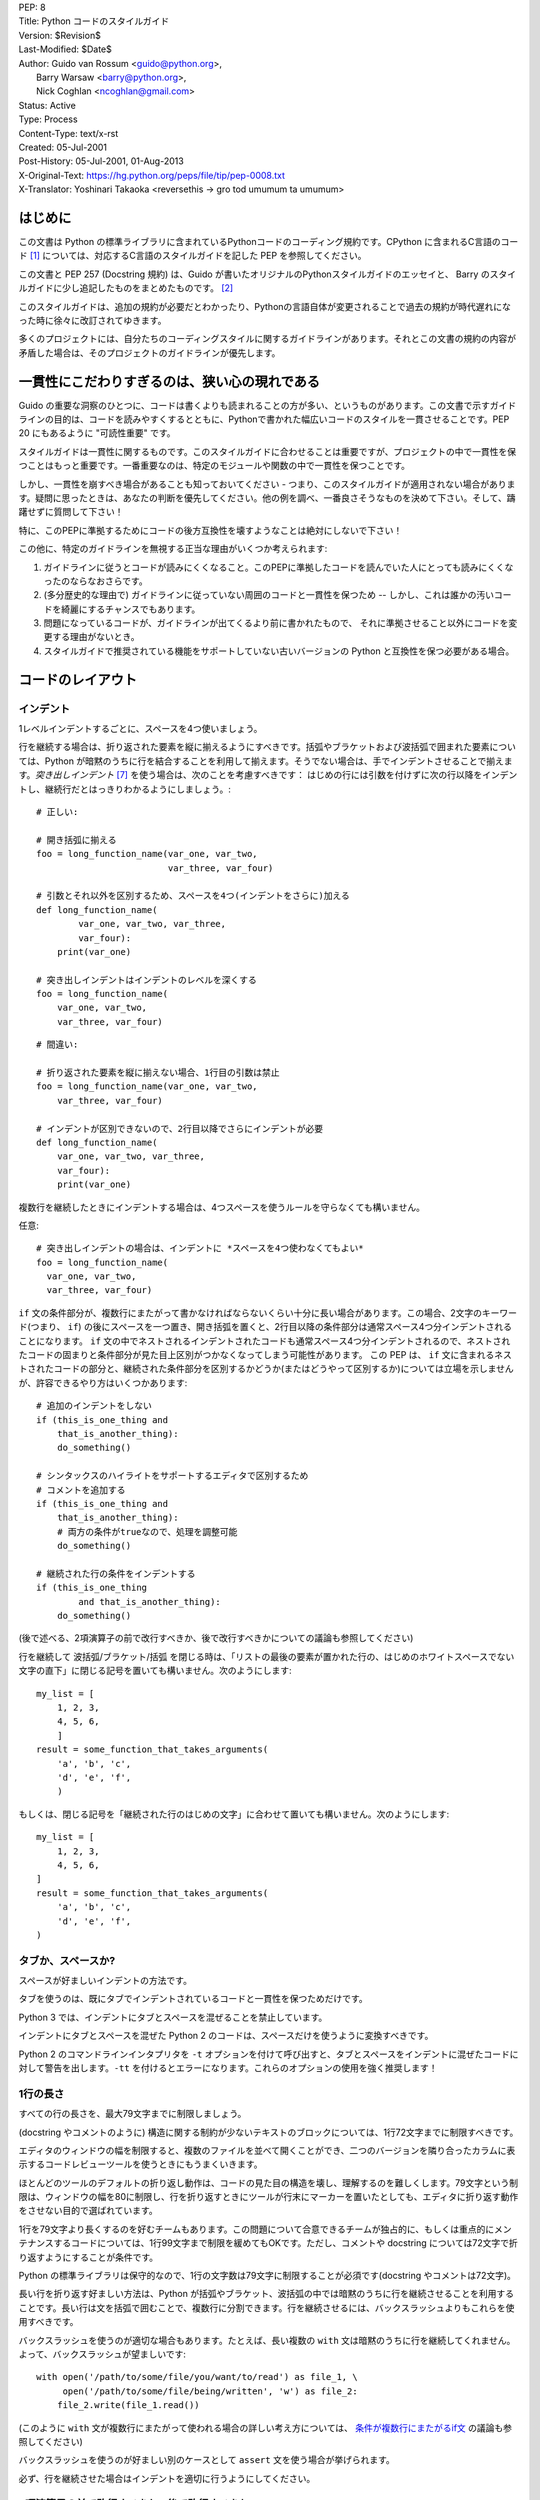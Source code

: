 | PEP: 8
| Title: Python コードのスタイルガイド
| Version: $Revision$
| Last-Modified: $Date$
| Author: Guido van Rossum <guido@python.org>,
|        Barry Warsaw <barry@python.org>,
|        Nick Coghlan <ncoghlan@gmail.com>
| Status: Active
| Type: Process
| Content-Type: text/x-rst
| Created: 05-Jul-2001
| Post-History: 05-Jul-2001, 01-Aug-2013
| X-Original-Text: https://hg.python.org/peps/file/tip/pep-0008.txt
| X-Translator: Yoshinari Takaoka <reversethis -> gro tod umumum ta umumum>

はじめに
============

この文書は Python の標準ライブラリに含まれているPythonコードのコーディング規約です。CPython に含まれるC言語のコード [1]_ については、対応するC言語のスタイルガイドを記した PEP を参照してください。

この文書と PEP 257 (Docstring 規約) は、Guido が書いたオリジナルのPythonスタイルガイドのエッセイと、 Barry のスタイルガイドに少し追記したものをまとめたものです。 [2]_

このスタイルガイドは、追加の規約が必要だとわかったり、Pythonの言語自体が変更されることで過去の規約が時代遅れになった時に徐々に改訂されてゆきます。

多くのプロジェクトには、自分たちのコーディングスタイルに関するガイドラインがあります。それとこの文書の規約の内容が矛盾した場合は、そのプロジェクトのガイドラインが優先します。

一貫性にこだわりすぎるのは、狭い心の現れである
======================================================

Guido の重要な洞察のひとつに、コードは書くよりも読まれることの方が多い、というものがあります。この文書で示すガイドラインの目的は、コードを読みやすくするとともに、Pythonで書かれた幅広いコードのスタイルを一貫させることです。PEP 20 にもあるように "可読性重要" です。

スタイルガイドは一貫性に関するものです。このスタイルガイドに合わせることは重要ですが、プロジェクトの中で一貫性を保つことはもっと重要です。一番重要なのは、特定のモジュールや関数の中で一貫性を保つことです。

しかし、一貫性を崩すべき場合があることも知っておいてください - つまり、このスタイルガイドが適用されない場合があります。疑問に思ったときは、あなたの判断を優先してください。他の例を調べ、一番良さそうなものを決めて下さい。そして、躊躇せずに質問して下さい！

特に、このPEPに準拠するためにコードの後方互換性を壊すようなことは絶対にしないで下さい！


この他に、特定のガイドラインを無視する正当な理由がいくつか考えられます:

1. ガイドラインに従うとコードが読みにくくなること。このPEPに準拠したコードを読んでいた人にとっても読みにくくなったのならなおさらです。

2. (多分歴史的な理由で) ガイドラインに従っていない周囲のコードと一貫性を保つため -- しかし、これは誰かの汚いコードを綺麗にするチャンスでもあります。

3. 問題になっているコードが、ガイドラインが出てくるより前に書かれたもので、 それに準拠させること以外にコードを変更する理由がないとき。

4. スタイルガイドで推奨されている機能をサポートしていない古いバージョンの Python と互換性を保つ必要がある場合。


コードのレイアウト
==================

インデント
-----------

1レベルインデントするごとに、スペースを4つ使いましょう。

行を継続する場合は、折り返された要素を縦に揃えるようにすべきです。括弧やブラケットおよび波括弧で囲まれた要素については、Python が暗黙のうちに行を結合することを利用して揃えます。そうでない場合は、手でインデントさせることで揃えます。*突き出しインデント* [#fn-hi]_ を使う場合は、次のことを考慮すべきです： はじめの行には引数を付けずに次の行以降をインデントし、継続行だとはっきりわかるようにしましょう。::

    # 正しい:

    # 開き括弧に揃える
    foo = long_function_name(var_one, var_two,
                             var_three, var_four)

    # 引数とそれ以外を区別するため、スペースを4つ(インデントをさらに)加える
    def long_function_name(
            var_one, var_two, var_three,
            var_four):
        print(var_one)

    # 突き出しインデントはインデントのレベルを深くする
    foo = long_function_name(
        var_one, var_two,
        var_three, var_four)

::

    # 間違い:

    # 折り返された要素を縦に揃えない場合、1行目の引数は禁止
    foo = long_function_name(var_one, var_two,
        var_three, var_four)

    # インデントが区別できないので、2行目以降でさらにインデントが必要
    def long_function_name(
        var_one, var_two, var_three,
        var_four):
        print(var_one)

複数行を継続したときにインデントする場合は、4つスペースを使うルールを守らなくても構いません。

任意::

    # 突き出しインデントの場合は、インデントに *スペースを4つ使わなくてもよい*
    foo = long_function_name(
      var_one, var_two,
      var_three, var_four)


.. _`条件が複数行にまたがるif文`:

``if`` 文の条件部分が、複数行にまたがって書かなければならないくらい十分に長い場合があります。この場合、2文字のキーワード(つまり、 ``if``) の後にスペースを一つ置き、開き括弧を置くと、2行目以降の条件部分は通常スペース4つ分インデントされることになります。 ``if`` 文の中でネストされるインデントされたコードも通常スペース4つ分インデントされるので、ネストされたコードの固まりと条件部分が見た目上区別がつかなくなってしまう可能性があります。 この PEP は、 ``if`` 文に含まれるネストされたコードの部分と、継続された条件部分を区別するかどうか(またはどうやって区別するか)については立場を示しませんが、許容できるやり方はいくつかあります::

    # 追加のインデントをしない
    if (this_is_one_thing and
        that_is_another_thing):
        do_something()

    # シンタックスのハイライトをサポートするエディタで区別するため
    # コメントを追加する
    if (this_is_one_thing and
        that_is_another_thing):
        # 両方の条件がtrueなので、処理を調整可能
        do_something()

    # 継続された行の条件をインデントする
    if (this_is_one_thing
            and that_is_another_thing):
        do_something()

(後で述べる、2項演算子の前で改行すべきか、後で改行すべきかについての議論も参照してください)

行を継続して 波括弧/ブラケット/括弧 を閉じる時は、「リストの最後の要素が置かれた行の、はじめのホワイトスペースでない文字の直下」に閉じる記号を置いても構いません。次のようにします::

    my_list = [
        1, 2, 3,
        4, 5, 6,
        ]
    result = some_function_that_takes_arguments(
        'a', 'b', 'c',
        'd', 'e', 'f',
        )

もしくは、閉じる記号を「継続された行のはじめの文字」に合わせて置いても構いません。次のようにします::

    my_list = [
        1, 2, 3,
        4, 5, 6,
    ]
    result = some_function_that_takes_arguments(
        'a', 'b', 'c',
        'd', 'e', 'f',
    )


タブか、スペースか?
-------------------

スペースが好ましいインデントの方法です。

タブを使うのは、既にタブでインデントされているコードと一貫性を保つためだけです。

Python 3 では、インデントにタブとスペースを混ぜることを禁止しています。

インデントにタブとスペースを混ぜた Python 2 のコードは、スペースだけを使うように変換すべきです。

Python 2 のコマンドラインインタプリタを ``-t`` オプションを付けて呼び出すと、タブとスペースをインデントに混ぜたコードに対して警告を出します。``-tt`` を付けるとエラーになります。これらのオプションの使用を強く推奨します！


1行の長さ
-------------------

すべての行の長さを、最大79文字までに制限しましょう。

(docstring やコメントのように) 構造に関する制約が少ないテキストのブロックについては、1行72文字までに制限すべきです。

エディタのウィンドウの幅を制限すると、複数のファイルを並べて開くことができ、二つのバージョンを隣り合ったカラムに表示するコードレビューツールを使うときにもうまくいきます。

ほとんどのツールのデフォルトの折り返し動作は、コードの見た目の構造を壊し、理解するのを難しくします。79文字という制限は、ウィンドウの幅を80に制限し、行を折り返すときにツールが行末にマーカーを置いたとしても、エディタに折り返す動作をさせない目的で選ばれています。

1行を79文字より長くするのを好むチームもあります。この問題について合意できるチームが独占的に、もしくは重点的にメンテナンスするコードについては、1行99文字まで制限を緩めてもOKです。ただし、コメントや docstring については72文字で折り返すようにすることが条件です。

Python の標準ライブラリは保守的なので、1行の文字数は79文字に制限することが必須です(docstring やコメントは72文字)。

長い行を折り返す好ましい方法は、Python が括弧やブラケット、波括弧の中では暗黙のうちに行を継続させることを利用することです。長い行は文を括弧で囲むことで、複数行に分割できます。行を継続させるには、バックスラッシュよりもこれらを使用すべきです。

バックスラッシュを使うのが適切な場合もあります。たとえば、長い複数の ``with`` 文は暗黙のうちに行を継続してくれません。よって、バックスラッシュが望ましいです::

    with open('/path/to/some/file/you/want/to/read') as file_1, \
         open('/path/to/some/file/being/written', 'w') as file_2:
        file_2.write(file_1.read())

(このように ``with`` 文が複数行にまたがって使われる場合の詳しい考え方については、 `条件が複数行にまたがるif文`_ の議論も参照してください)

バックスラッシュを使うのが好ましい別のケースとして ``assert`` 文を使う場合が挙げられます。

必ず、行を継続させた場合はインデントを適切に行うようにしてください。


2項演算子の前で改行すべきか、後で改行すべきか?
----------------------------------------------

数十年の間、2項演算子の後で改行するスタイルが推奨されていました。しかし、このやり方は2つの理由で読みにくくなってしまいます。画面のいろんな場所に演算子が散らばってしまいがちです。つまり、それぞれの演算子が前の行の演算子から離れてしまいます。以下の例では、どのオペランドが加算されているのか、減算されているのかを知るために、眼を余計に動かさなければなりません::


     # 間違い:
     # 演算子がオペランドと離れてしまっている
     income = (gross_wages +
               taxable_interest +
               (dividends - qualified_dividends) -
               ira_deduction -
               student_loan_interest)

この読みやすさの問題を解決するため、数学者や、数学の本の出版社は全く逆の規約に従っています。Donald Knuth は自身の *Computers and Typesetting* に関する一連の論文の中で、この伝統的なルールについて以下のように説明しています: "段落の中にある式は、常に2項演算子や関係演算子の後で改行しますが、構造化された式は常に2項演算子の前で改行します" [3]_

数学の伝統に従うと、通常はもっと読みやすいコードになります::

     # 正しい:
     # 演算子とオペランドを一致させやすい
     income = (gross_wages
               + taxable_interest
               + (dividends - qualified_dividends)
               - ira_deduction
               - student_loan_interest)

Python のコードでは、プロジェクトの内部で統一されているのであれば、2項演算子の前後どちらででも改行して構いません。新しいコードでは、Knuth のスタイルをお勧めします。


空行
-----------

トップレベルの関数やクラスは、2行ずつ空けて定義するようにしてください。

クラス内部では、1行ずつ空けてメソッドを定義してください。

関連する関数のグループを分けるために、2行以上空けても構いません(ただし控えめに)。
関連するワンライナーの場合は、空行を省略しても問題ありません。(例: ダミー実装)

関数の中では、ロジックの境目を示すために、空行を控えめに使うようにします。

Python は 用紙送りをあらわす Control-L (^L) 文字を空白文字として認めています。多くのツールはこの文字をページの区切りとして扱います。よって、ファイルの関連する部分を複数のページに分割する用途で、こうした文字を使っても構いません。ただし、Webベースのコードビューアやエディタの中には、Control-L を用紙送り文字として認識せず、違うグリフを表示するものもあるので注意してください。

ソースファイルのエンコーディング
--------------------------------

Python のコアディストリビューションに含まれるコードは常に UTF-8 (Python 2 では ASCII) を使用すべきです。

ASCII (Python 2) や UTF-8 (Python 3) を使用しているファイルにはエンコーディング宣言を入れるべきではありません。

標準ライブラリでデフォルトのエンコーディング以外を使用すべきではありません。例外は、テストを行ったり、コメントや docstring で ASCII でない文字を含むコードの作者に言及することだけです： これら以外の場合は、``\x``, ``\u``, ``\U``, ``\N`` エスケープを使うのが 文字列リテラルに ASCII 以外のデータを含めるやり方として望ましいものです。

Python 3.0 以降では、標準ライブラリに以下の規約が定められています (PEP 3131 を参照)：Python の標準ライブラリの識別子には ASCII のみを使わなければなりませんし、適切な場合 (英語でない技術的な用語や略語が使われる場合が多くあります) はいつでも英単語を使うべきです。加えて、文字列リテラルやコメントにも ASCII を使わなければなりません。これに対する唯一の例外は (a) ASCII でない文字を使う機能をテストするテストケース  と (b) 作者の名前 だけです。
名前をラテンアルファベット(latin-1, ISO/IEC 8859-1 キャラクタセット)で書かない作者については、アルファベット表記を使わなければなりません。

世界中の人が利用するオープンソースプロジェクトは、これと似たポリシーを採用することを推奨します。

import
-------

- import文は、通常は行を分けるべきです::

      # 正しい:
      import os
      import sys

  ::

      # 悪い:
      import sys, os

  しかし、次のやり方はOKです::

    # 正しい:
    from subprocess import Popen, PIPE

- import文 は常にファイルの先頭、つまり モジュールコメントや docstring の直後、そしてモジュールのグローバル変数や定数定義の前に置くようにします。

  import文 は次の順番でグループ化すべきです:

  1. 標準ライブラリ
  2. サードパーティに関連するもの
  3. ローカルな アプリケーション/ライブラリ に特有のもの

  上のグループそれぞれの間には、1行空白を置くべきです。

- 絶対import を推奨します。なぜなら、絶対import の方が通常は読みやすく、importシステムが正しく設定されなかった(たとえばパッケージ内部のディレクトリが ``sys.path`` で終わっていた) 場合でも、より良い振る舞いをする(または少なくともより良いエラーメッセージを出す)からです::

    import mypkg.sibling
    from mypkg import sibling
    from mypkg.sibling import example

  しかしながら、明示的に相対importを使うことが許される場合があります。特に絶対importを使うと不必要に冗長になる複雑なパッケージレイアウトを扱う場合です。::

    from . import sibling
    from .sibling import example

  標準ライブラリのコードは複雑なパッケージレイアウトを避け、常に絶対importを使うようにすべきです。

  暗黙の相対importは *絶対に* 使ってはいけません。この機能は Python 3 で削除されました。

- クラスを含んだモジュールからクラスをimportする場合は、次のようにしても通常はOKです::

      from myclass import MyClass
      from foo.bar.yourclass import YourClass

  このやり方で名前の衝突が起きたら、次のように明示的にimportします::

      import myclass
      import foo.bar.yourclass

  そして "myclass.MyClass" や "foo.bar.yourclass.YourClass" を使います。

- ワイルドカードを使った import (``from <module> import *``) は避けるべきです。なぜなら、どの名前が名前空間に存在しているかをわかりにくくし、コードの読み手や多くのツールを混乱させるからです。ワイルドカードを使った import を正当化できるユースケースがひとつあります。内部インターフェイスを公開APIとして再公開する場合 (たとえば、Pure Python の実装をオプションの高速化モジュールの内容で上書きし、どの定義が上書きされるかがあらかじめわからない場合) です。

  名前をこのやり方で再公開する場合でも、公開インターフェイスと内部インターフェイスに関するガイドラインは有効です。

モジュールレベルの二重アンダースコア変数名
------------------------------------------

``__all__``, ``__author__``, ``__version__`` のような、モジュールレベルの "二重アンダースコア変数" (変数名の前後にアンダースコアが2つ付いている変数)  は、モジュールに関する docstring の後、そして ``from __future__`` *以外の* あらゆるimport文の前に置くべきです。Python はfuture importを、docstring 以外のあらゆるコードの前に置くように強制します::

    """This is the example module.

    This module does stuff.
    """

    from __future__ import barry_as_FLUFL

    __all__ = ['a', 'b', 'c']
    __version__ = '0.1'
    __author__ = 'Cardinal Biggles'

    import os
    import sys


文字列に含まれる引用符
======================

Python では、単一引用符 ``'`` で囲まれた文字列と、二重引用符 ``"`` で囲まれた文字列は同じです。この PEP では、どちらを推奨するかの立場は示しません。どちらを使うかのルールを決めて、守るようにして下さい。単一引用符 や 二重引用符 が文字列に含まれていた場合は、文字列中でバックスラッシュを使うことを避けるため、もう一方の引用符を使うようにしましょう。可読性が向上します。

三重引用符 で文字列を囲むときは、PEP 257 での docstring に関するルールと一貫させるため、常に二重引用符 ``"""`` を使うようにします。

式や文中の空白文字
========================================

イライラの元
------------

次の場合に、余計な空白文字を使うのはやめましょう:

- 括弧やブラケット、波括弧 のはじめの直後と、終わりの直前::

      # 正しい:
      spam(ham[1], {eggs: 2})

  ::

      # 間違い:
      spam( ham[ 1 ], { eggs: 2 } )

- 末尾のカンマと、その後に続く閉じカッコの間::

      # 正しい:
      foo = (0,)

  ::

      # 間違い:
      bar = (0, )

- カンマやセミコロン、コロンの直前::

      # 正しい:
      if x == 4: print x, y; x, y = y, x

  ::

      # 間違い:
      if x == 4 : print x , y ; x , y = y , x

- しかし、スライスではコロンは二項演算子のように振る舞います。よって、(コロンは優先度が最も低い演算子として扱われるので)両側に同じ数(訳注: 無しでも可だと思われる)のスペースを置くべきです。拡張スライスでは、両側に同じ数のスペースを置かなければなりません。例外: スライスのパラメータが省略された場合は、スペースも省略されます。::


      # 正しい:
      ham[1:9], ham[1:9:3], ham[:9:3], ham[1::3], ham[1:9:]
      ham[lower:upper], ham[lower:upper:], ham[lower::step]
      ham[lower+offset : upper+offset]
      ham[: upper_fn(x) : step_fn(x)], ham[:: step_fn(x)]
      ham[lower + offset : upper + offset]

  ::

      # 間違い:
      ham[lower + offset:upper + offset]
      ham[1: 9], ham[1 :9], ham[1:9 :3]
      ham[lower : : upper]
      ham[ : upper]

- 関数呼び出しの引数リストをはじめる開き括弧の直前::

      # 正しい:
      spam(1)

  ::

      # 間違い:
      spam (1)

- インデックスやスライスの開き括弧の直前::

      # 正しい:
      dct['key'] = lst[index]

  ::

      # 間違い:
      dct ['key'] = lst [index]

- 代入(や他の)演算子を揃えるために、演算子の周囲に1つ以上のスペースを入れる::

      # 正しい:
      x = 1
      y = 2
      long_variable = 3

  ::

      # 間違い:
      x             = 1
      y             = 2
      long_variable = 3


その他の推奨事項
---------------------

- 行末に余計な空白文字を残さないようにしましょう。通常それは目に見えないため、混乱のもとになるかもしれません。たとえば、バックスラッシュの後にスペースをひとつ入れて改行してしまうと、行を継続すると見なされません。エディタによっては行末の余計な空白文字を保存しないものもありますし、多くのプロジェクト (CPythonもそうです) ではコミット前のフックでそれを拒否するように設定しています。

- 次の2項演算子は、両側に常にひとつだけスペースを入れましょう: 代入演算子 (``=``), 拡張代入演算子 (``+=``, ``-=``
  など.), 比較演算子 (``==``, ``<``, ``>``, ``!=``, ``<>``, ``<=``,
  ``>=``, ``in``, ``not in``, ``is``, ``is not``), ブール演算子 (``and``,
  ``or``, ``not``).

- 優先順位が違う演算子を扱う場合、優先順位が一番低い演算子の両側にスペースを入れることを考えてみましょう。入れるかどうかはあなたの判断にお任せしますが、二つ以上のスペースを絶対に使わないでください。そして、2項演算子の両側には、常に同じ数の空白文字を入れてください。::


      # 正しい:
      i = i + 1
      submitted += 1
      x = x*2 - 1
      hypot2 = x*x + y*y
      c = (a+b) * (a-b)

  ::

      # 間違い:
      i=i+1
      submitted +=1
      x = x * 2 - 1
      hypot2 = x * x + y * y
      c = (a + b) * (a - b)

- 関数アノテーションは、 コロンに関する通常のルール(訳注:コロンの前には余計なスペースを入れない)を守るようにしつつ、 ``->`` 演算子がある場合、その両側には常にスペースを入れるようにしましょう。(関数アノテーションについて詳しくは、 `関数アノテーション`_ も参照してください)::


      # 正しい:
      def munge(input: AnyStr): ...
      def munge() -> PosInt: ...

  ::

      # 間違い:
      def munge(input:AnyStr): ...
      def munge()->PosInt: ...

- *アノテーションされていない* 関数の引数におけるキーワード引数や、デフォルトパラメータを示す ``=`` の両側にスペースを入れてはいけません::


      # 正しい:
      def complex(real, imag=0.0):
          return magic(r=real, i=imag)

  ::

      # 間違い:
      def complex(real, imag = 0.0):
          return magic(r = real, i = imag)

  しかし、デフォルト値をもった引数アノテーションと組み合わせる場合、 ``=`` の前後にはスペースを入れるようにしてください::


      # 正しい:
      def munge(sep: AnyStr = None): ...
      def munge(input: AnyStr, sep: AnyStr = None, limit=1000): ...

  ::

      # 間違い:
      def munge(input: AnyStr=None): ...
      def munge(input: AnyStr, limit = 1000): ...



- 複合文 (一行に複数の文を入れること) は一般的に推奨されません。::


      # 正しい:
      if foo == 'blah':
          do_blah_thing()
      do_one()
      do_two()
      do_three()

  やらない方が良い::

      # 間違い:
      if foo == 'blah': do_blah_thing()
      do_one(); do_two(); do_three()

- if/for/while と 短い文を同じ行に置くことがOKな場合もありますが、複合文を置くのはやめてください。また、複合文でできた長い行を折り返すのもやめましょう！

  やらない方が良い::

      # 間違い:
      if foo == 'blah': do_blah_thing()
      for x in lst: total += x
      while t < 10: t = delay()

  絶対やってはいけない::

      # 間違い:
      if foo == 'blah': do_blah_thing()
      else: do_non_blah_thing()

      try: something()
      finally: cleanup()

      do_one(); do_two(); do_three(long, argument,
                                   list, like, this)

      if foo == 'blah': one(); two(); three()

末尾にカンマを付けるべき場合
============================

末尾にカンマを付けるかどうかは、通常は任意です。但し、要素数がひとつのタプルを作るときは例外的に必須です(さらに Python 2では、 ``print`` 文のカンマにれっきとした意味があります)。混乱を防ぐため、要素数がひとつのタプルを作るときは、(技術的には冗長ですが) 括弧で囲むことを推奨します。::

      # 正しい:
      FILES = ('setup.cfg',)

::

      # 間違い:
      FILES = 'setup.cfg',

末尾のカンマは冗長ですが、便利な場合もあります。たとえば値や引数、もしくはimportされた値のリストが繰り返し展開されることが期待される場合や、バージョン管理システムを使っている場合です。それぞれの値(など)を一行にひとつずつ置き、末尾にカンマをひとつ追加し、その次の行を 閉じ括弧/角括弧/中括弧 で閉じるというのがひとつのパターンです。しかし、区切りの終わりを示す目的で、同じ行の末尾にカンマを付けることは意味がありません(但し、既に示した、要素数がひとつのタプルの場合は除きます)。::

      # 正しい:
      FILES = [
          'setup.cfg',
          'tox.ini',
          ]
      initialize(FILES,
                 error=True,
                 )

::

      # 間違い:
      FILES = ['setup.cfg', 'tox.ini',]
      initialize(FILES, error=True,)

コメント
========

コードと矛盾するコメントは、コメントしないことよりタチが悪いです。コードを変更した時は、コメントを最新にすることをいつも優先させてください！

コメントは複数の完全な文で書くべきです。はじめの単語はそれが小文字で始まる識別子でない限り、大文字にすべきです(間違ってもその識別子の大文字小文字を変更しないでね！)。

ブロックコメントは一般的にひとつかそれ以上の段落からなり、段落は複数の完全な文からできています。そしてそれぞれの文はピリオドで終わります。

コメントが2つ以上の文からなる場合、文の終わりのピリオドの後は、二つスペースを入れるべきです。ただし、最後の文を除きます。

コメントを書くときは、あなたが今書いている言葉の他の話者から見ても、明快かつわかりやすいコメントにしましょう。

英語を話さない国出身の Python プログラマの方々へ：あなたのコードが、自分の言葉を話さない人に 120% 読まれないと確信していなければ、コメントを英語で書くようにお願いします。

ブロックコメント
----------------

ブロックコメントは、一般的にその後に続くいくつか（またはすべて）のコードに適用され、そのコードと同じレベルにインデントされます。ブロックコメントの各行は (コメント内でインデントされたテキストでない限り) ``#`` とスペースひとつではじまります。

ブロックコメント内の段落は、``#`` だけを含んだ1行で区切るようにします。

インラインコメント
------------------

インラインコメントは控えめに使いましょう。

インラインコメントは、文と同じ行に書くコメントです。文とインラインコメントの間は、少なくとも二つのスペースを置くべきです。インラインコメントは ``#`` とスペースひとつから始めるべきです。

自明なことを述べている場合、インラインコメントは不要ですし、邪魔です。次のようなことはしないでください::

    x = x + 1                 # xを1増やす

しかし次のように、役に立つ場合もあります::

    x = x + 1                 # 境目を補う

ドキュメンテーション文字列
--------------------------

良いドキュメンテーション文字列(別名 "docstrings")を書くための規約は、PEP 257 にまとめられています。

- すべての公開されているモジュールや関数、クラス、メソッドの docstring を書いてください。docstring は公開されていないメソッドには不要ですが、そのメソッドが何をしているのかは説明すべきです。このコメントは ``def`` の行のあとに置くべきです。

- PEP 257 は良い docstring の規約です。もっとも重要なのは、複数行の docstring は ``"""`` だけからなる行で閉じることです::

      """Return a foobang

      Optional plotz says to frobnicate the bizbaz first.
      """

- docstring が1行で終わる場合は、同じ行を ``"""`` で閉じるようにしてください::

      """Return an ex-parrot."""


命名規約
==================

Python のライブラリで採用されている命名規約はちょっと面倒です。よって、この命名規約を完全に一貫したものにするつもりはありません - とはいえ、現在推奨している命名規約をここで説明します。新しいモジュールとパッケージ (サードパーティのフレームワークを含む) はこの規約に従って書くべきです。しかし、既にあるライブラリが異なるスタイルを採用している場合は、内部を一貫させることが望ましいです。

一番重要な原則
--------------------

公開されている API の一部としてユーザーに見える名前は、実装よりも使い方を反映した名前にすべきです。

実践されている命名方法
--------------------------

命名のやり方には多くのバリエーションがあります。どういう目的で使われているのかは別として、どんなやり方が使われているのかがわかります。

よく知られたやり方として、次のものが挙げられます:

- ``b`` (小文字1文字)
- ``B`` (大文字1文字)
- ``lowercase``
- ``lower_case_with_underscores``
- ``UPPERCASE``
- ``UPPER_CASE_WITH_UNDERSCORES``
- ``CapitalizedWords`` (CapWords, または CamelCase - 文字がデコボコに見えることからこう呼ばれます [4]_)。StudlyCaps という呼び名でも知られています。

  注意: CapWords の中で頭字語 [#fn-hu]_ を含める場合、頭字語の全ての文字を大文字にします。つまりこのやり方だと、HttpServerError より HTTPServerError の方が良いということになります。
- ``mixedCase`` (はじめの文字が小文字である点が、CapitalizedWords と違います！)
- ``Capitalized_Words_With_Underscores`` (醜い！)

関連する名前の集まりに、短い一意なプレフィックスを付けるやり方もあります。Python ではこのやり方を多く使っているわけではありませんが、完全を期すために紹介しておきます。たとえば、 ``os.stat()`` 関数は伝統的に ``st_mode``, ``st_size``, ``st_mtime`` などの名前からなるタプルを返します。 (これは、 POSIX システムコールが返す構造体のフィールドとの関連を強調するために使われており、POSIXシステムコール に馴染んだプログラマを助けてくれます)

X11ライブラリは、公開されている関数全てに「X」を付けています。Python では一般的にこのやり方は不要だと考えられています。なぜなら、Python の属性やメソッドの名前の前にはクラス名が付きますし、関数名の前にはモジュール名が付くからです。

それに加えて、次のようにアンダースコアを名前の前後に付ける特別なやり方が知られています(これらに大文字小文字に関する規約を組み合わせるのが一般的です):

- ``_single_leading_underscore``: "内部でだけ使う" ことを示します。
  たとえば ``from M import *`` は、アンダースコアで始まる名前のオブジェクトをimportしません。

- ``single_trailing_underscore_``: Python のキーワードと衝突するのを避けるために使われる規約です。例を以下に挙げます::

      tkinter.Toplevel(master, class_='ClassName')

- ``__double_leading_underscore``: クラスの属性に名前を付けるときに、名前のマングリング機構を呼び出します (クラス Foobar の ``__boo`` という名前は ``_FooBar__boo`` になります。以下も参照してください)

- ``__double_leading_and_trailing_underscore__``: ユーザーが制御する名前空間に存在する "マジック"オブジェクト または "マジック"属性です。
  たとえば ``__init__``, ``__import__``, ``__file__`` が挙げられます。この手の名前を再発明するのはやめましょう。ドキュメントに書かれているものだけを使ってください。

守るべき命名規約
--------------------------------

こんな名前は嫌だ
~~~~~~~~~~~~~~~~~~~

単一の文字 'l' (小文字のエル)、'O' (大文字のオー)、'I'(大文字のアイ) を決して変数に使わないでください。

フォントによっては、これらの文字は数字の1や0と区別が付かない場合があります。'l'(小文字のエル) を使いたくなったら、'L' を代わりに使いましょう。

ASCII との互換性
~~~~~~~~~~~~~~~~~~~

標準ライブラリで使われる識別子は、PEP 3131 の `policy section <https://www.python.org/dev/peps/pep-3131/#policy-specification>`_ にあるとおり、 ASCII と互換性がなければなりません。

パッケージとモジュールの名前
~~~~~~~~~~~~~~~~~~~~~~~~~~~~

モジュールの名前は、全て小文字の短い名前にすべきです。読みやすくなるなら、アンダースコアをモジュール名に使っても構いません。Python のパッケージ名は、全て小文字の短い名前を使うべきですが、アンダースコアを使うのは推奨されません。

C や C++ で書かれた Python の拡張モジュールに、高レベルの (例：オブジェクト指向的な) インターフェイスを提供する Python モジュールが付いている場合は C/C++ のモジュールはアンダースコアで始まります (例： ``_socket``)

クラスの名前
~~~~~~~~~~~~

クラスの名前には通常 CapWords 方式を使うべきです。

主に callable として使われる、ドキュメント化されたインターフェイスの場合は、クラスではなく関数向けの命名規約を使っても構いません。

Python にビルドインされている名前には別の規約があることに注意してください： ビルトインされている名前のほとんどは、単一の単語(または、二つの単語が混ざったもの) ですが、例外的に CapWords 方式が使われている名前や定数も存在しています。

型変数の名前
~~~~~~~~~~~~

PEP 484 で導入された型変数の名前には、通常 CapWords 方式を使うべきです。また、 ``T`` や ``AnyStr`` や ``Num`` のような短い名前が好ましいです。 共変や反変の振る舞いをする変数を宣言するために ``_co`` や ``_contra`` のような名前を変数の末尾に付け加えることを推奨します::

  from typing import TypeVar

  VT_co = TypeVar('VT_co', covariant=True)
  KT_contra = TypeVar('KT_contra', contravariant=True)


例外の名前
~~~~~~~~~~~~~~

例外はクラスであるべきです。よって、クラスの命名規約がここにも適用されます。しかし、(その例外が実際にエラーである場合は) 例外の名前の最後に "Error" をつけるべきです 。

グローバル変数の名前
~~~~~~~~~~~~~~~~~~~~

(ここで言う「グローバル変数」はモジュールレベルでグローバルという意味だと思いたいですが) ここで示す規約は、関数レベルのものについても同じです。

``from M import *`` 方式でimportされるように設計されているモジュールは、 グローバル変数をエクスポートするのを防ぐため ``__all__`` の仕組みを使うか、エクスポートしたくないグローバル変数の頭にアンダースコアをつける古い規約を使うべきです (こうすることで、これらのグローバル変数は「モジュールレベルで公開されていない」ことを開発者が示したいかもしれません)。

関数や変数の名前
~~~~~~~~~~~~~~~~

関数の名前は小文字のみにすべきです。また、読みやすくするために、必要に応じて単語をアンダースコアで区切るべきです。

変数の名前についても、関数と同じ規約に従います。

mixedCase が既に使われている (例: threading.py) 場合にのみ、互換性を保つために mixedCase を許可します。

関数やメソッドに渡す引数
~~~~~~~~~~~~~~~~~~~~~~~~~~~~

インスタンスメソッドのはじめの引数の名前は常に ``self`` を使ってください。

クラスメソッドのはじめの引数の名前は常に ``cls`` を使ってください。

関数の引数名が予約語と衝突していた場合、アンダースコアを引数名の後ろに追加するのが一般的には望ましいです。衝突した名前を変更しようとして、略語を使ったりスペルミスをするよりマシです。よって、 ``class_`` は ``clss`` より好ましいです。 (多分、同義語を使って衝突を避けるのがよいのでしょうけど)

メソッド名とインスタンス変数
~~~~~~~~~~~~~~~~~~~~~~~~~~~~~~~~~~

関数の命名規約を使ってください。つまり、名前は小文字のみにして、読みやすくするために必要に応じて単語をアンダースコアで区切ります。

公開されていないメソッドやインスタンス変数にだけ、アンダースコアを先頭に付けてください。

サブクラスと名前が衝突した場合は、Python のマングリング機構を呼び出すためにアンダースコアを先頭に二つ付けてください。

Python はアンダースコアが先頭に二つ付いた名前にクラス名を追加します。つまり、クラス Foo に ``__a`` という名前の属性があった場合、この名前は ``Foo.__a`` ではアクセスできません (どうしてもアクセスしたいユーザーは ``Foo._Foo__a`` とすればアクセスできます)。一般的には、アンダースコアを名前の先頭に二つ付けるやり方は、サブクラス化されるように設計されたクラスの属性が衝突したときに、それを避けるためだけに使うべきです。

注意: アンダースコアを名前の先頭に二つ付けるやり方については、別の議論があります。 (下を参照)

定数
~~~~~~~~

定数は通常モジュールレベルで定義します。全ての定数は大文字で書き、単語をアンダースコアで区切ります。例として ``MAX_OVERFLOW`` や ``TOTAL`` があります。

継承の設計
~~~~~~~~~~

クラスのメソッドやインスタンス変数 (まとめて "属性" といいます) を公開するかどうかをいつも決めるようにしましょう。よくわからないなら、公開しないでおきます。なぜなら、公開されている属性を非公開にすることよりも、非公開の属性を公開することの方がずっと簡単だからです。

クラスのユーザーは、公開されている(public)属性に対して、開発者が後方互換性を壊す変更をしないことを期待します。公開されていない(non-public)属性は、サードパーティに使われてることを意図していないものです。つまり、非公開の属性に変更されない保証はありませんし、削除されない保証すらありません。

ここでは "private" という用語を使っていません。なぜなら、Python の世界で本当の意味で private なものは存在しない (実現するには通常は不要なほどの多くの作業が必要です) からです。

別の属性のカテゴリとして "サブクラスで実装されるAPI" (Python以外の言語では "protected" と呼ばれます) があります。クラスによっては、継承されることでクラスを拡張したり、クラスの振る舞いの一部を変えられるように設計されているものがあります。このようなクラスを設計する場合、どの属性が公開されるか、どの属性が "サブクラスで実装されるAPI" なのか、そしてどれが基底クラスでだけ本当に使われるのかを明示的に決めるようにしましょう。

これらのことを念頭に置くと、Pythonic なガイドラインは以下のようになります:

- 公開されている(public)属性の先頭にはアンダースコアを付けない

- もしあなたが公開している属性の名前が予約語と衝突する場合は、属性の名前の直後にアンダースコアを追加します。省略語を使ったり、スペルミスをするよりはマシです。 (しかし、このルールに関わらず、'cls' という名前はクラスを示す変数や引数、特にクラスメソッドのはじめの引数として望ましいものです)

  注意1: 上のクラスメソッドの引数に関する推奨事項も参照してください。

- 公開する属性をシンプルにするには、複雑なアクセサやミューテータ(訳注:内部状態を変更するメソッド) を公開せず、属性の名前だけを公開するのがベストです。そういった属性に関数的な振る舞いが必要になった場合でも、Python はそういった拡張を将来簡単に行える手段を提供していることを覚えておきましょう。この場合は、関数呼び出しの実装をシンプルなデータアクセスの文法で隠すために、プロパティを使います。

  注意1: プロパティは新スタイルクラスでのみ動きます。

  注意2: 関数的な振る舞いは、副作用がない状態を保つようにしましょう。しかし、キャッシュのような副作用は一般的に問題ありません。

  注意3: 計算コストが高く付く処理でプロパティを使うのはやめましょう。この機能を使うと、属性を呼び出す側は、この演算のコストが（比較的）安いものだと思ってしまいます。

- サブクラス化して使うクラスがあるとします。サブクラスで使って欲しくない属性があった場合、その名前の最後ではなく、先頭にアンダースコアを二つ付けることを検討してみましょう。これによって Python のマングリングアルゴリズムが呼び出され、その属性にはクラス名が付加されます。これはサブクラスにうっかり同名の属性が入ってしまうことによる属性の衝突を避けるのに役立ちます。

  注意1: マングリングされる名前は、単なるクラス名であることに注意して下さい。よって、サブクラスで親クラスと同じ名前のクラス名と属性名を選んだ場合、衝突は回避できません。

  注意2: 名前のマングリングは、ユースケースによっては不便な場合もあります。たとえば ``__getattr__()`` を使ったり、デバッグを行う場合です。しかし、名前のマングリングアルゴリズムはきちんとドキュメント化されているので、簡単に手動で実行できます。

  注意3: 皆がマングリングを好きだとは限りません。うっかり名前を衝突させてしまうリスクを避けることと、Pythonの上級者が使う可能性があることとのバランスを考えましょう。

公開インターフェイスと内部インターフェイス
------------------------------------------

後方互換性は公開されているインターフェイスにのみ保証されます。よって、公開インターフェイスと内部インターフェイスをユーザーが明確に区別できることが重要になります。

ドキュメントが明示的に一時的な、もしくは互換性を保つ義務が免除された内部インターフェイスだと宣言していない限り、ドキュメント化されたインターフェイスは公開インターフェイスと見なされます。ドキュメント化されていないインターフェイスはすべて内部的なものと見なすべきです。

イントロスペクションがうまく機能するようにするため、モジュールは公開しているAPIを ``__all__`` 属性を使ってすべて宣言すべきです。 ``__all__`` 属性を空にすると、そのモジュールには公開しているAPIはないということになります。

``__all__`` 属性を適切に設定したとしても、内部インターフェイス (パッケージ、モジュール、クラス、関数、属性、その他の名前) は名前の前にアンダースコアをひとつ付けるべきです。

あるインターフェイスが含まれている名前空間（パッケージ、モジュール、クラス）が内部的なものだと見なされる場合は、そのインターフェイスも内部インターフェイスと見なされます。

importされた名前は、常に実装の詳細を表現していると見なすべきです。他のモジュールは、importされた名前に間接的にアクセスされることによって生じる動作に依存してはいけません。但し、それが明示的にドキュメント化されたモジュールAPIの一部の場合、 たとえば ``os.path`` や パッケージのサブモジュールの機能を公開している ``__init__`` モジュール を除きます。

プログラミングに関する推奨事項
==============================

- 他のPython実装 (PyPy, Jython, IronPython, Cython, Psyco など) で不利にならないようなコードを書くべきです。

  たとえば ``a += b`` や ``a = a + b`` のように、データを直接置き換える CPython の効率的な実装に依存しないでください。この最適化は CPython の場合でも弱い(いくつかの型でしか機能しません)ですし、リファレンスカウントが入っていないPython実装には存在しません。ライブラリの中でパフォーマンスに敏感な部分には、 ``''.join()`` を代わりに使うべきです。このやり方であれば、様々なPython実装で、文字列の連結が線形時間で終わることを保証してくれます。

- None のようなシングルトンと比較をする場合は、常に ``is`` か ``is not`` を使うべきです。絶対に等値演算子を使わないでください。

  また、 本当は ``if x is not None`` と書いているつもりで、 ``if x`` と書いている場合は注意してください - たとえば、デフォルトの値がNoneになる変数や引数に、何かしら別の値が設定されているかどうかをテストする場合です。この「別の値」は、ブール型のコンテクストでは False と評価される(コンテナのような)型かもしれませんよ！

- ``not ... is ...`` ではなく、 ``is not`` 演算子を使いましょう。これらは機能的に同じですが、後者の方が読みやすく、好ましいです。::

      # 正しい:
      if foo is not None:
      
  ::

      # 間違い:
      if not foo is None:

- 拡張比較(rich comparion)を使って並び替えを実装する場合、特定の比較を実行するだけの他のコードに依存するよりはむしろ、全ての演算 (``__eq__``, ``__ne__``, ``__lt__``, ``__le__``, ``__gt__``, ``__ge__``) を実装するのがベストです。

  必要な作業を最小の労力で行えるように、 ``functools.total_ordering()`` デコレータが存在しない比較メソッドを自動生成するツールを提供しています。

  PEP 207 は、Python では 反射律 *が* 想定されていると述べています。つまり、インタプリタは ``y > x`` と ``x < y``, ``y >= x`` と ``x <= y`` がそれぞれ交換可能であり、``x == y`` と ``x != y`` の引数が交換可能だということです。 ``sort()`` と ``min()`` 演算は ``<`` を確実に使いますし、 ``max()`` 関数は確実に ``>`` 演算子を使います。しかし、他のコンテクストで混乱が起きないように6つの演算を全て実装するのがベストです。

- ラムダ式を直接識別子に結びつける代入文を書くのではなくて、常に def 文を使いましょう。::


      # 正しい:
      def f(x): return 2*x

  ::

      # 間違い:
      f = lambda x: 2*x

  はじめの書き方は、結果として生成される関数オブジェクトの名前が、ラムダではなくて ``f`` であると明示的に述べています。これは traceback や文字列表現を使うときに役立ちます。代入文を使うと、ラムダ式が提供できる唯一の利点(つまり、大きな式に埋め込めること)を消してしまいます。

- ``BaseException`` ではなくて、 ``Exception`` から例外を派生させるようにしましょう。 ``BaseException`` を直接継承する方法は、例外をキャッチするのが殆どの場合不適切な場合向けに予約されています。

  例外の階層は、例外が投げられる場所ではなく、*キャッチする* コードが必要そうなコードの特徴に基づいて設計すべきです。"問題が起きました" と言うだけではなく、プログラム的に "何が起こった？" のか、という質問に答えるようにしましょう (ビルトイン例外の階層から学んだこの教訓の例が PEP 3151 にあります。参照してください)。

  クラスの命名規約がここにあてはまります。しかし、例外がエラーである場合は、例外クラスの名前の最後に "Error" を付けるべきです。ローカルに閉じていないフローの制御や、他のシグナルを送信する用途に使う例外については、特別なサフィックスは不要です。

- 例外チェインを適切に使いましょう。Python 3 では、オリジナルの traceback を失わず明示的に例外を入れ替えるために "raise X from Y" を使うべきです。

  内部の例外をわざと入れ替える (Python 2 では "raise X"、 Python 3.3以降では "raise X from None" を使います) ときは、例外の詳細を新しい例外にも伝えるようにしましょう（たとえば KeyError を AttributeError に変換するときに、KeyError が持っていた属性の名前を保護したりとか、オリジナルの例外が持っていたエラーメッセージを新しい例外にも埋め込む、みたいなことです）。

- Python 2 で例外を発生させる場合、 ``raise ValueError('message')`` を使いましょう。 ``raise ValueError, 'message'`` は古いやり方です。

  後者のやり方は Python 3 の文法的に正しくありません。

  括弧を使っていると、例外の引数が長かったり文字列のフォーマットを含んだりしていた場合に、行の継続文字を使う必要がなくなります。

- 例外をキャッチする時は、可能なときはいつでも、例外を指定しない生の ``except:`` ではなく、特定の例外を指定するようにしましょう::

      try:
          import platform_specific_module
      except ImportError:
          platform_specific_module = None

  生の  ``except:`` は SystemExit や KeyboardInterrupt 例外もキャッチしてしまうため、プログラムを Control-C で中断することが難しくなりますし、他の問題をもみ消してしまうかもしれません。シグナルのエラーもすべて例外でキャッチしたい場合は、 ``except Exception:`` を使ってください (生の except は ``except BaseException:`` と同義です)。

  よく使うやり方は、生の 'except' を使う場合を次の二つに限ることです:

  1. 例外ハンドラが traceback を出力するかロギングする場合。ユーザーは少なくともエラーが起きたことがわかります。

  2. リソースの後始末が必要な場合、後始末をしたのちに ``raise`` を使って上流に例外を伝播させるとき。 この手の問題は、 ``try...finally`` の方が適切かもしれません。

- キャッチした例外を特定の名前に結びつける場合、例外に明示的に名前を付ける書き方を使うのが望ましいです。これは Python 2.6 から使えます。::

      try:
          process_data()
      except Exception as exc:
          raise DataProcessingFailedError(str(exc))

  Python 3 ではこの記法しかサポートしていません。また、この記法は古いカンマベースの記法に存在した曖昧さの問題を解消してくれます。

- オペレーティングシステムのエラーをキャッチするときは、Python 3.3 以降では ``errno`` の値を調べるのではなく、新しいオペレーティングシステム関連のエラー階層を明示的に使うのが望ましいです。

- それに加えて、 すべての try/except について、``try`` で囲む範囲を必要最小限のコードに限るようにしましょう。繰り返しますが、これはバグのもみ消しを防いでくれます。::


      # 正しい:
      try:
          value = collection[key]
      except KeyError:
          return key_not_found(key)
      else:
          return handle_value(value)

  ::

      # 間違い:
      try:
          # try で囲む処理が大きすぎる！
          return handle_value(collection[key])
      except KeyError:
          # handle_value() が発生させる KeyError もキャッチする
          return key_not_found(key)

- リソースがコードの特定の部分だけで使われる場合、 使った後すぐ信頼できるやり方で後始末ができるように ``with`` 文を使いましょう。 try/finally 文でも問題ありません。

- コンテキストマネージャーは、リソースの取得や解放以外のことをするときは常に、別の関数やメソッドを通じて呼び出すべきです。
  例を挙げます::


      # 正しい:
      with conn.begin_transaction():
          do_stuff_in_transaction(conn)

  ::

      # 間違い:
      with conn:
          do_stuff_in_transaction(conn)

  後者の例は、 ``__enter__`` と ``__exit__`` メソッドがトランザクションの後に接続を閉じる以外に何をするかがまったく分かりません。明示的にそれを示すのがこの場合は重要です。

- return文は一貫した書き方をしましょう。関数の中の全てのreturn文は式を返すか、全く何も返さないかのどちらかにすべきです。式を返しているreturn文が関数の中にある場合、値を何も返さないreturn文は 明示的に ``return None`` と書くべきですし、(到達可能であれば)return文を関数の最後に明示的に置くべきです。::


               # 正しい:
               def foo(x):
                   if x >= 0:
                       return math.sqrt(x)
                   else:
                       return None

               def bar(x):
                   if x < 0:
                       return None
                   return math.sqrt(x)

  ::

               # 間違い:
               def foo(x):
                   if x >= 0:
                       return math.sqrt(x)

               def bar(x):
                   if x < 0:
                       return
                   return math.sqrt(x)

- stringモジュールよりも、文字列メソッドを使いましょう。

  文字列メソッドは常に高速で、unicodeと同じAPIを共有しています。Python 2.0 より古いバージョンと後方互換性をとらなければいけない場合は、このルールは無視してください。

- 文字列に特定のプレフィックスやサフィックスがついているかをチェックするには、文字列のスライシングではなく ``''.startswith()`` と ``''.endswith()`` を使いましょう。

  startswith() と endswith() を使うと、綺麗で間違いが起こりにくいコードになります::

      # 正しい:
      if foo.startswith('bar'):

  ::

      # 間違い:
      if foo[:3] == 'bar':

- オブジェクトの型の比較は、型を直接比較するかわりに、常に isinstance() を使うようにすべきです。::

      # 正しい:
      if isinstance(obj, int):

  ::

      # 間違い:
      if type(obj) is type(1):

  オブジェクトが文字列かどうかをチェックするときは、unicode 文字列の可能性があることも頭に入れておきましょう！ Python 2 では、str と unicode は共通の基底クラス basestring を持っています。よって、文字列かどうかは次のようにすればチェックできます::

      if isinstance(obj, basestring):

  Python 3 では、 ``unicode`` と ``basestring`` は存在せず( ``str`` だけが存在します)、 bytes オブジェクトも文字列の一種ではなくなっている(数値型のシーケンスになっています) ことに注意してください。

- シーケンス (文字列, リスト, タプル) については、 空のシーケンスが False であることを利用しましょう。::

      # 正しい:
      if not seq:
      if seq:

  ::

      # 間違い:
      if len(seq):
      if not len(seq):

- 行末の空白文字に依存した文字列リテラルを書かないでください。そういった空白文字は視覚的に判別することができず、エディタによっては (つい最近では reindent.py も) 自動で削除するものもあります。

- ブール型の値と True や False を比較するのに ``==`` を使うのはやめましょう。::

      # 正しい:
      if greeting:

  ::

      # 間違い:
      if greeting == True:

  もっと悪い::

      # 間違い:
      if greeting is True:

- ``try...finally`` の組み合わせの中で、finally の外に脱出する制御構文 ``return``/``break``/``continue`` を使うのは推奨されません。なぜなら、このような構文は finally の中から伝播する例外を暗黙のうちにキャンセルしてしまうからです。::


     # 間違い:
     def foo():
         try:
             1 / 0
         finally:
             return 42

関数アノテーション
------------------

PEP 484 が採用されたので、関数アノテーションに関するスタイルのルールも変わりつつあります。

- 前方互換性を保つため、 Python 3 で関数アノテーションを使うコードは、PEP 484 に記された文法に従うのが好ましいはずです。(ただし、アノテーションの書式については、いくつかの推奨事項を `その他の推奨事項`_ で説明しています)

- この PEP では、以前アノテーションの使い方について実験することを勧めていましたが、もはや推奨されません。

- しかし、標準ライブラリ以外では、PEP 484 のルールの範囲内で実験することが推奨されています。たとえば、大規模なサードパーティのライブラリやアプリケーションをPEP 484 の型アノテーションの書式を使ってマークアップし、これらのアノテーションを追加するのがどれだけ簡単だったかをレビューしたり、アノテーションがある場合にコードの理解度があがるかどうかを観察すること、などです。

- Python の標準ライブラリでは、こうしたアノテーションの採用は控えめにすべきですが、新しいコードや大規模なリファクタリングの際には使っても構いません。

- 関数アノテーションを PEP 484 とは違うスタイルで使いたいコードについては、次のようなコメントを付けておくことを推奨します::

      # type: ignore

これをファイルの先頭あたりに書いておきます。こうすることで、型チェックのプログラムにすべてのアノテーションを無視するように伝えます。(PEP 484 では、型チェックプログラムを黙らせるきめの細かい方法が説明されています)

- linter や 型チェックプログラム のようなツールは Pythonインタプリタ とは別のツールですし、使うかどうかも任意です。Pythonインタプリタは、デフォルトでは型チェックによるメッセージを表示しませんし、アノテーションによって振る舞いを変えることもありません。

- 型チェックを望まない人は、無視することも自由です。しかし、サードパーティーライブラリパッケージのユーザーは、パッケージに対して型チェックを実行したいと思うかもしれません。こうした目的で、PEP 484 はスタブファイル、つまり、対応する .py ファイルの設定に応じて型チェッカーが読み取る .pyi ファイルを使うことを推奨しています。 スタブファイルはライブラリとともに配布することもできますし、(ライブラリの作者の許可を得て) typeshed repo [5]_ でパッケージとは別に配布することもできます。

- 後方互換性を保つ必要があるコード向けに、型アノテーションはコメントの形で追加することもできます。PEP 484 の関連する箇所も参照してください。 [6]_

変数アノテーション
------------------

PEP 526 で、変数アノテーションが導入されました。変数アノテーションで推奨されるスタイルは、上で説明している関数アノテーションのそれに似ています:

モジュールレベルの変数や、クラス変数、インスタンス変数、そしてローカル変数に対するアノテーションは、コロンの後にひとつスペースを入れるべきです。

コロンの前には、スペースを入れてはいけません。

変数の右辺で代入を行う場合は、等号の前後にひとつだけスペースを入れるべきです。::

     # 正しい:

     code: int

     class Point:
         coords: Tuple[int, int]
         label: str = '<unknown>'

::

     # 間違い:

     code:int  # コロンの後にスペースがない
     code : int  # コロンの前にスペース

     class Test:
         result: int=0  # 等号の前後にスペースがない

PEP 526 は Python 3.6 で採用されましたが、変数アノテーションの文法は、全てのバージョンの Python のスタブファイルで使われるのが望ましいです (詳細は PEP 484 を参照して下さい)

.. rubric:: 脚注

.. [#fn-hi] *突き出しインデント* は、はじめの行以外の全ての行をインデントするDTPのやり方です。Python の文脈では、括弧で囲む文の開き括弧を行の終わりに置いて、残りの行を閉じ括弧までインデントするスタイルのことを言います。

.. [#fn-hu] 頭字語は、NATO (=North Atlantic Treaty Organization 北大西洋条約機構) のように、頭文字を並べたものがひとつの単語として扱われているものです。個々の頭文字をアルファベットとして発音するもの (例: U.S = United States) は該当しないとされています。

参考文献
==========

.. [1] PEP 7, Style Guide for C Code, van Rossum

.. [2] Barry's GNU Mailman style guide
       http://barry.warsaw.us/software/STYLEGUIDE.txt

.. [3] Donald Knuth's *The TeXBook*, pages 195 and 196.

.. [4] http://www.wikipedia.com/wiki/CamelCase

.. [5] Typeshed repo
   https://github.com/python/typeshed

.. [6] Suggested syntax for Python 2.7 and straddling code
   https://www.python.org/dev/peps/pep-0484/#suggested-syntax-for-python-2-7-and-straddling-code

著作権
=========

この文書は パブリックドメイン に置かれています。

..
   Local Variables:
   mode: indented-text
   indent-tabs-mode: nil
   sentence-end-double-space: t
   fill-column: 70
   coding: utf-8
   End:
